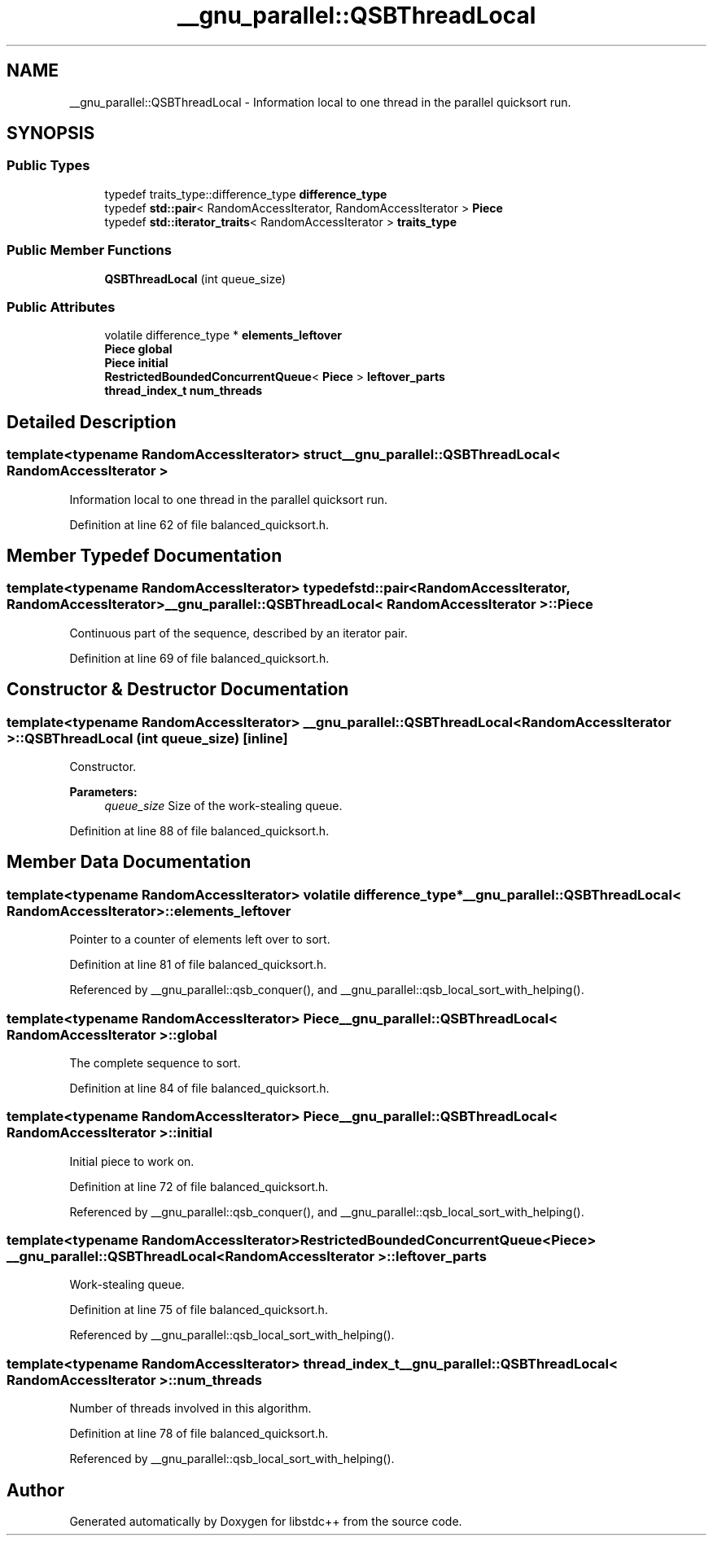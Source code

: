 .TH "__gnu_parallel::QSBThreadLocal" 3 "21 Apr 2009" "libstdc++" \" -*- nroff -*-
.ad l
.nh
.SH NAME
__gnu_parallel::QSBThreadLocal \- Information local to one thread in the parallel quicksort run.  

.PP
.SH SYNOPSIS
.br
.PP
.SS "Public Types"

.in +1c
.ti -1c
.RI "typedef traits_type::difference_type \fBdifference_type\fP"
.br
.ti -1c
.RI "typedef \fBstd::pair\fP< RandomAccessIterator, RandomAccessIterator > \fBPiece\fP"
.br
.ti -1c
.RI "typedef \fBstd::iterator_traits\fP< RandomAccessIterator > \fBtraits_type\fP"
.br
.in -1c
.SS "Public Member Functions"

.in +1c
.ti -1c
.RI "\fBQSBThreadLocal\fP (int queue_size)"
.br
.in -1c
.SS "Public Attributes"

.in +1c
.ti -1c
.RI "volatile difference_type * \fBelements_leftover\fP"
.br
.ti -1c
.RI "\fBPiece\fP \fBglobal\fP"
.br
.ti -1c
.RI "\fBPiece\fP \fBinitial\fP"
.br
.ti -1c
.RI "\fBRestrictedBoundedConcurrentQueue\fP< \fBPiece\fP > \fBleftover_parts\fP"
.br
.ti -1c
.RI "\fBthread_index_t\fP \fBnum_threads\fP"
.br
.in -1c
.SH "Detailed Description"
.PP 

.SS "template<typename RandomAccessIterator> struct __gnu_parallel::QSBThreadLocal< RandomAccessIterator >"
Information local to one thread in the parallel quicksort run. 
.PP
Definition at line 62 of file balanced_quicksort.h.
.SH "Member Typedef Documentation"
.PP 
.SS "template<typename RandomAccessIterator> typedef \fBstd::pair\fP<RandomAccessIterator, RandomAccessIterator> \fB__gnu_parallel::QSBThreadLocal\fP< RandomAccessIterator >::\fBPiece\fP"
.PP
Continuous part of the sequence, described by an iterator pair. 
.PP
Definition at line 69 of file balanced_quicksort.h.
.SH "Constructor & Destructor Documentation"
.PP 
.SS "template<typename RandomAccessIterator> \fB__gnu_parallel::QSBThreadLocal\fP< RandomAccessIterator >::\fBQSBThreadLocal\fP (int queue_size)\fC [inline]\fP"
.PP
Constructor. 
.PP
\fBParameters:\fP
.RS 4
\fIqueue_size\fP Size of the work-stealing queue. 
.RE
.PP

.PP
Definition at line 88 of file balanced_quicksort.h.
.SH "Member Data Documentation"
.PP 
.SS "template<typename RandomAccessIterator> volatile difference_type* \fB__gnu_parallel::QSBThreadLocal\fP< RandomAccessIterator >::\fBelements_leftover\fP"
.PP
Pointer to a counter of elements left over to sort. 
.PP
Definition at line 81 of file balanced_quicksort.h.
.PP
Referenced by __gnu_parallel::qsb_conquer(), and __gnu_parallel::qsb_local_sort_with_helping().
.SS "template<typename RandomAccessIterator> \fBPiece\fP \fB__gnu_parallel::QSBThreadLocal\fP< RandomAccessIterator >::\fBglobal\fP"
.PP
The complete sequence to sort. 
.PP
Definition at line 84 of file balanced_quicksort.h.
.SS "template<typename RandomAccessIterator> \fBPiece\fP \fB__gnu_parallel::QSBThreadLocal\fP< RandomAccessIterator >::\fBinitial\fP"
.PP
Initial piece to work on. 
.PP
Definition at line 72 of file balanced_quicksort.h.
.PP
Referenced by __gnu_parallel::qsb_conquer(), and __gnu_parallel::qsb_local_sort_with_helping().
.SS "template<typename RandomAccessIterator> \fBRestrictedBoundedConcurrentQueue\fP<\fBPiece\fP> \fB__gnu_parallel::QSBThreadLocal\fP< RandomAccessIterator >::\fBleftover_parts\fP"
.PP
Work-stealing queue. 
.PP
Definition at line 75 of file balanced_quicksort.h.
.PP
Referenced by __gnu_parallel::qsb_local_sort_with_helping().
.SS "template<typename RandomAccessIterator> \fBthread_index_t\fP \fB__gnu_parallel::QSBThreadLocal\fP< RandomAccessIterator >::\fBnum_threads\fP"
.PP
Number of threads involved in this algorithm. 
.PP
Definition at line 78 of file balanced_quicksort.h.
.PP
Referenced by __gnu_parallel::qsb_local_sort_with_helping().

.SH "Author"
.PP 
Generated automatically by Doxygen for libstdc++ from the source code.
